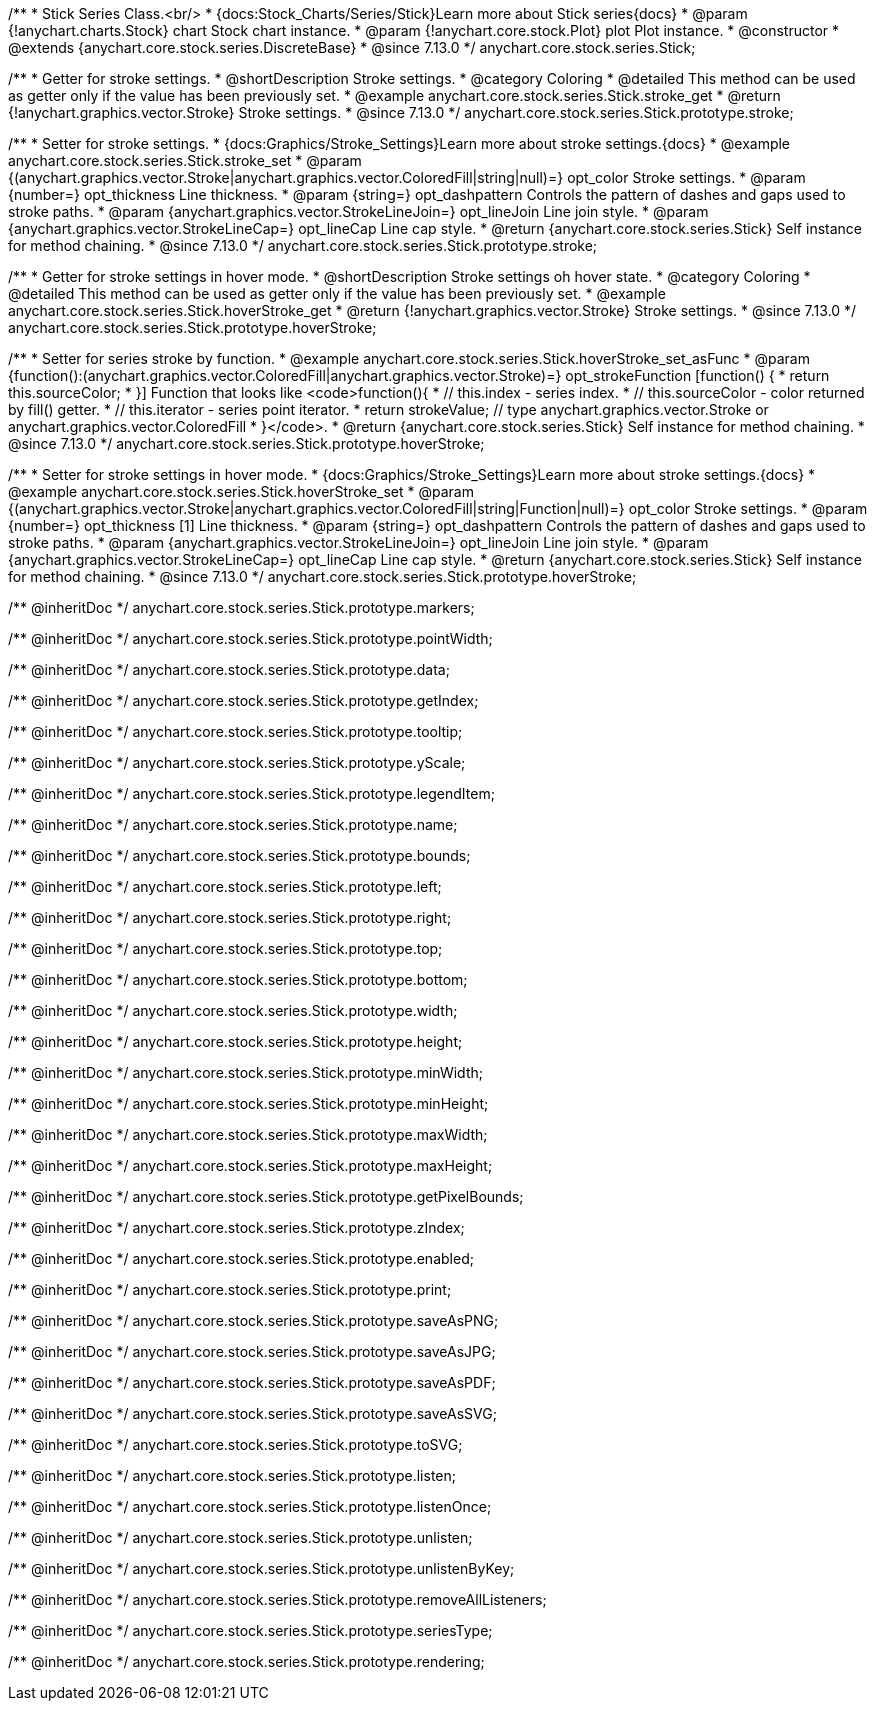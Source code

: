 /**
 * Stick Series Class.<br/>
 * {docs:Stock_Charts/Series/Stick}Learn more about Stick series{docs}
 * @param {!anychart.charts.Stock} chart Stock chart instance.
 * @param {!anychart.core.stock.Plot} plot Plot instance.
 * @constructor
 * @extends {anychart.core.stock.series.DiscreteBase}
 * @since 7.13.0
 */
anychart.core.stock.series.Stick;


//----------------------------------------------------------------------------------------------------------------------
//
//  anychart.core.stock.series.Stick.prototype.stroke
//
//----------------------------------------------------------------------------------------------------------------------

/**
 * Getter for stroke settings.
 * @shortDescription Stroke settings.
 * @category Coloring
 * @detailed This method can be used as getter only if the value has been previously set.
 * @example anychart.core.stock.series.Stick.stroke_get
 * @return {!anychart.graphics.vector.Stroke} Stroke settings.
 * @since 7.13.0
 */
anychart.core.stock.series.Stick.prototype.stroke;

/**
 * Setter for stroke settings.
 * {docs:Graphics/Stroke_Settings}Learn more about stroke settings.{docs}
 * @example anychart.core.stock.series.Stick.stroke_set
 * @param {(anychart.graphics.vector.Stroke|anychart.graphics.vector.ColoredFill|string|null)=} opt_color Stroke settings.
 * @param {number=} opt_thickness Line thickness.
 * @param {string=} opt_dashpattern Controls the pattern of dashes and gaps used to stroke paths.
 * @param {anychart.graphics.vector.StrokeLineJoin=} opt_lineJoin Line join style.
 * @param {anychart.graphics.vector.StrokeLineCap=} opt_lineCap Line cap style.
 * @return {anychart.core.stock.series.Stick} Self instance for method chaining.
 * @since 7.13.0
 */
anychart.core.stock.series.Stick.prototype.stroke;

//----------------------------------------------------------------------------------------------------------------------
//
//  anychart.core.stock.series.Stick.prototype.hoverStroke
//
//----------------------------------------------------------------------------------------------------------------------

/**
 * Getter for stroke settings in hover mode.
 * @shortDescription Stroke settings oh hover state.
 * @category Coloring
 * @detailed This method can be used as getter only if the value has been previously set.
 * @example anychart.core.stock.series.Stick.hoverStroke_get
 * @return {!anychart.graphics.vector.Stroke} Stroke settings.
 * @since 7.13.0
 */
anychart.core.stock.series.Stick.prototype.hoverStroke;

/**
 * Setter for series stroke by function.
 * @example anychart.core.stock.series.Stick.hoverStroke_set_asFunc
 * @param {function():(anychart.graphics.vector.ColoredFill|anychart.graphics.vector.Stroke)=} opt_strokeFunction [function() {
 *  return this.sourceColor;
 * }] Function that looks like <code>function(){
 *    // this.index - series index.
 *    // this.sourceColor - color returned by fill() getter.
 *    // this.iterator - series point iterator.
 *    return strokeValue; // type anychart.graphics.vector.Stroke or anychart.graphics.vector.ColoredFill
 * }</code>.
 * @return {anychart.core.stock.series.Stick} Self instance for method chaining.
 * @since 7.13.0
 */
anychart.core.stock.series.Stick.prototype.hoverStroke;

/**
 * Setter for stroke settings in hover mode.
 * {docs:Graphics/Stroke_Settings}Learn more about stroke settings.{docs}
 * @example anychart.core.stock.series.Stick.hoverStroke_set
 * @param {(anychart.graphics.vector.Stroke|anychart.graphics.vector.ColoredFill|string|Function|null)=} opt_color Stroke settings.
 * @param {number=} opt_thickness [1] Line thickness.
 * @param {string=} opt_dashpattern Controls the pattern of dashes and gaps used to stroke paths.
 * @param {anychart.graphics.vector.StrokeLineJoin=} opt_lineJoin Line join style.
 * @param {anychart.graphics.vector.StrokeLineCap=} opt_lineCap Line cap style.
 * @return {anychart.core.stock.series.Stick} Self instance for method chaining.
 * @since 7.13.0
 */
anychart.core.stock.series.Stick.prototype.hoverStroke;

/** @inheritDoc */
anychart.core.stock.series.Stick.prototype.markers;

/** @inheritDoc */
anychart.core.stock.series.Stick.prototype.pointWidth;

/** @inheritDoc */
anychart.core.stock.series.Stick.prototype.data;

/** @inheritDoc */
anychart.core.stock.series.Stick.prototype.getIndex;

/** @inheritDoc */
anychart.core.stock.series.Stick.prototype.tooltip;

/** @inheritDoc */
anychart.core.stock.series.Stick.prototype.yScale;

/** @inheritDoc */
anychart.core.stock.series.Stick.prototype.legendItem;

/** @inheritDoc */
anychart.core.stock.series.Stick.prototype.name;

/** @inheritDoc */
anychart.core.stock.series.Stick.prototype.bounds;

/** @inheritDoc */
anychart.core.stock.series.Stick.prototype.left;

/** @inheritDoc */
anychart.core.stock.series.Stick.prototype.right;

/** @inheritDoc */
anychart.core.stock.series.Stick.prototype.top;

/** @inheritDoc */
anychart.core.stock.series.Stick.prototype.bottom;

/** @inheritDoc */
anychart.core.stock.series.Stick.prototype.width;

/** @inheritDoc */
anychart.core.stock.series.Stick.prototype.height;

/** @inheritDoc */
anychart.core.stock.series.Stick.prototype.minWidth;

/** @inheritDoc */
anychart.core.stock.series.Stick.prototype.minHeight;

/** @inheritDoc */
anychart.core.stock.series.Stick.prototype.maxWidth;

/** @inheritDoc */
anychart.core.stock.series.Stick.prototype.maxHeight;

/** @inheritDoc */
anychart.core.stock.series.Stick.prototype.getPixelBounds;

/** @inheritDoc */
anychart.core.stock.series.Stick.prototype.zIndex;

/** @inheritDoc */
anychart.core.stock.series.Stick.prototype.enabled;

/** @inheritDoc */
anychart.core.stock.series.Stick.prototype.print;

/** @inheritDoc */
anychart.core.stock.series.Stick.prototype.saveAsPNG;

/** @inheritDoc */
anychart.core.stock.series.Stick.prototype.saveAsJPG;

/** @inheritDoc */
anychart.core.stock.series.Stick.prototype.saveAsPDF;

/** @inheritDoc */
anychart.core.stock.series.Stick.prototype.saveAsSVG;

/** @inheritDoc */
anychart.core.stock.series.Stick.prototype.toSVG;

/** @inheritDoc */
anychart.core.stock.series.Stick.prototype.listen;

/** @inheritDoc */
anychart.core.stock.series.Stick.prototype.listenOnce;

/** @inheritDoc */
anychart.core.stock.series.Stick.prototype.unlisten;

/** @inheritDoc */
anychart.core.stock.series.Stick.prototype.unlistenByKey;

/** @inheritDoc */
anychart.core.stock.series.Stick.prototype.removeAllListeners;

/** @inheritDoc */
anychart.core.stock.series.Stick.prototype.seriesType;

/** @inheritDoc */
anychart.core.stock.series.Stick.prototype.rendering;